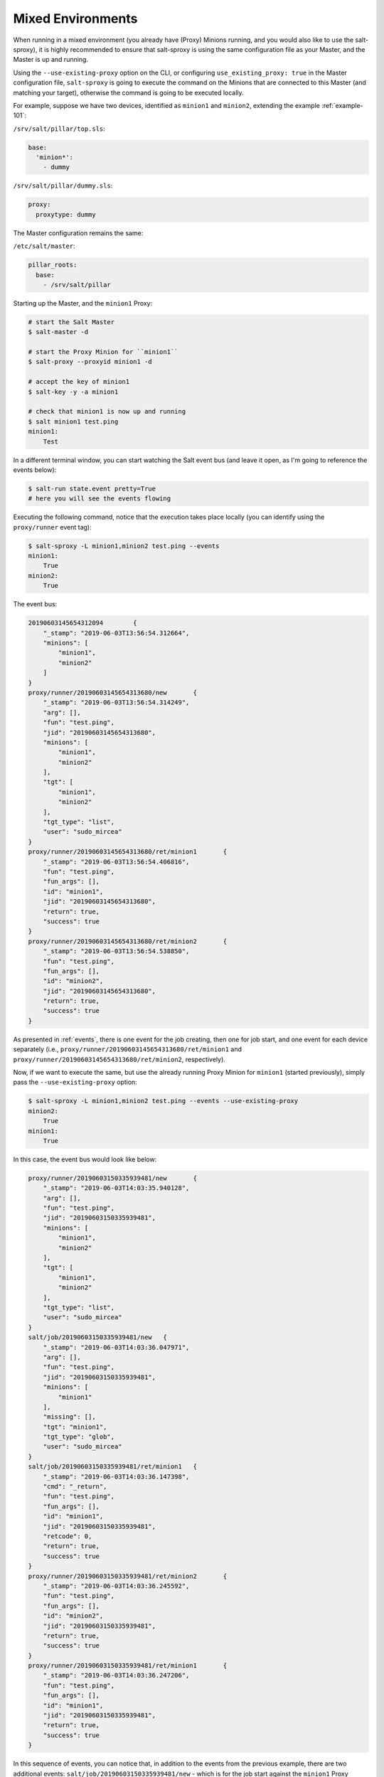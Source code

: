 .. _mixed-environments:

Mixed Environments
==================

When running in a mixed environment (you already have (Proxy) Minions running, 
and you would also like to use the salt-sproxy), it is highly recommended to 
ensure that salt-sproxy is using the same configuration file as your Master, 
and the Master is up and running.

Using the ``--use-existing-proxy`` option on the CLI, or configuring 
``use_existing_proxy: true`` in the Master configuration file, ``salt-sproxy`` 
is going to execute the command on the Minions that are connected to this 
Master (and matching your target), otherwise the command is going to be 
executed locally.

For example, suppose we have two devices, identified as ``minion1`` and 
``minion2``, extending the example :ref:`example-101`:

``/srv/salt/pillar/top.sls``:

.. code-block:: yaml

    base:
      'minion*':
        - dummy

``/srv/salt/pillar/dummy.sls``:

.. code-block:: yaml

    proxy:
      proxytype: dummy

The Master configuration remains the same:

``/etc/salt/master``:

.. code-block:: yaml

    pillar_roots:
      base:
        - /srv/salt/pillar

Starting up the Master, and the ``minion1`` Proxy:

.. code-block:: bash

    # start the Salt Master
    $ salt-master -d

    # start the Proxy Minion for ``minion1``
    $ salt-proxy --proxyid minion1 -d

    # accept the key of minion1
    $ salt-key -y -a minion1

    # check that minion1 is now up and running
    $ salt minion1 test.ping
    minion1:
        Test

In a different terminal window, you can start watching the Salt event bus (and 
leave it open, as I'm going to reference the events below):

.. code-block:: bash

    $ salt-run state.event pretty=True
    # here you will see the events flowing

Executing the following command, notice that the execution takes place locally 
(you can identify using the ``proxy/runner`` event tag):

.. code-block:: bash

    $ salt-sproxy -L minion1,minion2 test.ping --events
    minion1:
        True
    minion2:
        True

The event bus:

.. code-block:: text

    20190603145654312094	{
        "_stamp": "2019-06-03T13:56:54.312664",
        "minions": [
            "minion1",
            "minion2"
        ]
    }
    proxy/runner/20190603145654313680/new	{
        "_stamp": "2019-06-03T13:56:54.314249",
        "arg": [],
        "fun": "test.ping",
        "jid": "20190603145654313680",
        "minions": [
            "minion1",
            "minion2"
        ],
        "tgt": [
            "minion1",
            "minion2"
        ],
        "tgt_type": "list",
        "user": "sudo_mircea"
    }
    proxy/runner/20190603145654313680/ret/minion1	{
        "_stamp": "2019-06-03T13:56:54.406816",
        "fun": "test.ping",
        "fun_args": [],
        "id": "minion1",
        "jid": "20190603145654313680",
        "return": true,
        "success": true
    }
    proxy/runner/20190603145654313680/ret/minion2	{
        "_stamp": "2019-06-03T13:56:54.538850",
        "fun": "test.ping",
        "fun_args": [],
        "id": "minion2",
        "jid": "20190603145654313680",
        "return": true,
        "success": true
    }

As presented in :ref:`events`, there is one event for the job creating, then 
one for job start, and one event for each device separately (i.e.,
``proxy/runner/20190603145654313680/ret/minion1`` and
``proxy/runner/20190603145654313680/ret/minion2``, respectively).

.. _mixed-envs-example:

Now, if we want to execute the same, but use the already running Proxy Minion 
for ``minion1`` (started previously), simply pass the ``--use-existing-proxy`` 
option:

.. code-block:: bash

    $ salt-sproxy -L minion1,minion2 test.ping --events --use-existing-proxy
    minion2:
        True
    minion1:
        True

In this case, the event bus would look like below:

.. code-block:: text

    proxy/runner/20190603150335939481/new	{
        "_stamp": "2019-06-03T14:03:35.940128",
        "arg": [],
        "fun": "test.ping",
        "jid": "20190603150335939481",
        "minions": [
            "minion1",
            "minion2"
        ],
        "tgt": [
            "minion1",
            "minion2"
        ],
        "tgt_type": "list",
        "user": "sudo_mircea"
    }
    salt/job/20190603150335939481/new	{
        "_stamp": "2019-06-03T14:03:36.047971",
        "arg": [],
        "fun": "test.ping",
        "jid": "20190603150335939481",
        "minions": [
            "minion1"
        ],
        "missing": [],
        "tgt": "minion1",
        "tgt_type": "glob",
        "user": "sudo_mircea"
    }
    salt/job/20190603150335939481/ret/minion1	{
        "_stamp": "2019-06-03T14:03:36.147398",
        "cmd": "_return",
        "fun": "test.ping",
        "fun_args": [],
        "id": "minion1",
        "jid": "20190603150335939481",
        "retcode": 0,
        "return": true,
        "success": true
    }
    proxy/runner/20190603150335939481/ret/minion2	{
        "_stamp": "2019-06-03T14:03:36.245592",
        "fun": "test.ping",
        "fun_args": [],
        "id": "minion2",
        "jid": "20190603150335939481",
        "return": true,
        "success": true
    }
    proxy/runner/20190603150335939481/ret/minion1	{
        "_stamp": "2019-06-03T14:03:36.247206",
        "fun": "test.ping",
        "fun_args": [],
        "id": "minion1",
        "jid": "20190603150335939481",
        "return": true,
        "success": true
    }

In this sequence of events, you can notice that, in addition to the events from 
the previous example, there are two additional events: 
``salt/job/20190603150335939481/new`` - which is for the job start against the 
``minion1`` Proxy Minion, and ``salt/job/20190603150335939481/ret/minion1`` -
which is the return from the ``minion1`` Proxy Minion. The presence of the 
``salt/job`` event tags proves that the execution goes through the already 
existing Proxy Minion.

If you would like to always execute through the available Minions, whenever 
possible, you can add the following option to the Master configuration file:

.. code-block:: yaml

    use_existing_proxy: true
